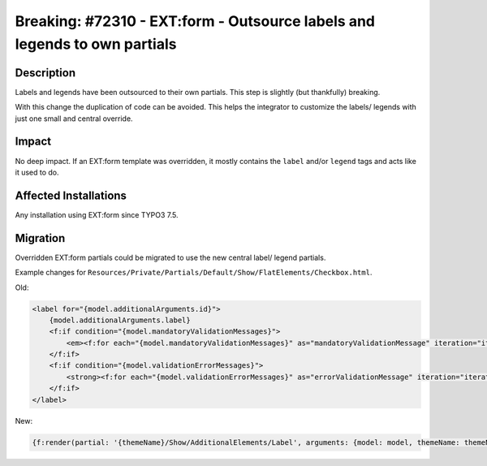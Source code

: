 ==========================================================================
Breaking: #72310 - EXT:form - Outsource labels and legends to own partials
==========================================================================

Description
===========

Labels and legends have been outsourced to their own partials. This step is slightly (but thankfully) breaking.

With this change the duplication of code can be avoided. This helps the integrator to customize the labels/ legends with just one small and central override.


Impact
======

No deep impact. If an EXT:form template was overridden, it mostly contains the ``label`` and/or ``legend`` tags and acts like it used to do.


Affected Installations
======================

Any installation using EXT:form since TYPO3 7.5.


Migration
=========

Overridden EXT:form partials could be migrated to use the new central label/ legend partials.

Example changes for ``Resources/Private/Partials/Default/Show/FlatElements/Checkbox.html``.

Old:

.. code-block:: html

        <label for="{model.additionalArguments.id}">
            {model.additionalArguments.label}
            <f:if condition="{model.mandatoryValidationMessages}">
                <em><f:for each="{model.mandatoryValidationMessages}" as="mandatoryValidationMessage" iteration="iterator">{mandatoryValidationMessage}<f:if condition="{iterator.isLast}"><f:else> - </f:else></f:if></f:for></em>
            </f:if>
            <f:if condition="{model.validationErrorMessages}">
                <strong><f:for each="{model.validationErrorMessages}" as="errorValidationMessage" iteration="iterator">{errorValidationMessage}<f:if condition="{iterator.isLast}"><f:else> - </f:else></f:if></f:for></strong>
            </f:if>
        </label>

New:

.. code-block:: html

        {f:render(partial: '{themeName}/Show/AdditionalElements/Label', arguments: {model: model, themeName: themeName})}
